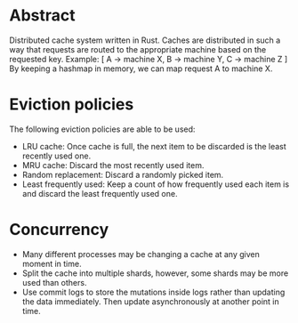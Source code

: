 * Abstract
Distributed cache system written in Rust. Caches are distributed in such a way that requests are routed to the appropriate machine based on the requested key.
 Example:
 [
  A -> machine X,
  B -> machine Y,
  C -> machine Z
 ]
By keeping a hashmap in memory, we can map request A to machine X.
* Eviction policies
The following eviction policies are able to be used:
- LRU cache: Once cache is full, the next item to be discarded is the least recently used one.
- MRU cache: Discard the most recently used item.
- Random replacement: Discard a randomly picked item.
- Least frequently used: Keep a count of how frequently used each item is and discard the least frequently used one.
* Concurrency
- Many different processes may be changing a cache at any given moment in time.
- Split the cache into multiple shards, however, some shards may be more used than others.
- Use commit logs to store the mutations inside logs rather than updating the data immediately. Then update asynchronously at another point in time.
